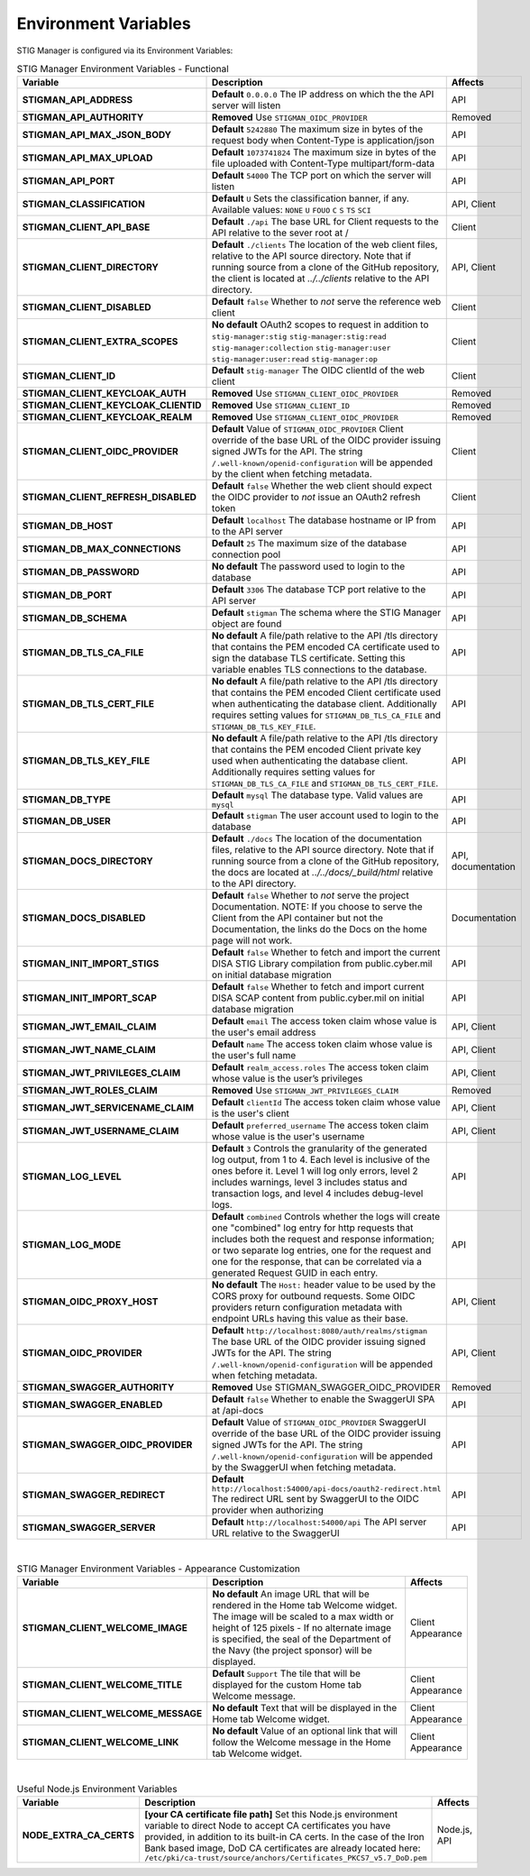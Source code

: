 
.. _Environment Variables:

Environment Variables
=========================

STIG Manager is configured via its Environment Variables:




.. list-table:: STIG Manager Environment Variables - Functional
   :widths: 20 70 10
   :header-rows: 1
   :stub-columns: 1
   :align: left
   :class: tight-table

   * - Variable
     - Description
     - Affects
   * - STIGMAN_API_ADDRESS
     - **Default** ``0.0.0.0`` The IP address on which the the API server will listen 
     - API
   * - STIGMAN_API_AUTHORITY
     - **Removed**  Use ``STIGMAN_OIDC_PROVIDER`` 
     - Removed
   * - STIGMAN_API_MAX_JSON_BODY
     - **Default** ``5242880``   The maximum size in bytes of the request body when Content-Type is application/json
     - API
   * - STIGMAN_API_MAX_UPLOAD
     - **Default** ``1073741824`` The maximum size in bytes of the file uploaded with Content-Type multipart/form-data
     - API
   * - STIGMAN_API_PORT
     - **Default** ``54000`` The TCP port on which the server will listen 
     - API
   * - STIGMAN_CLASSIFICATION
     - **Default** ``U`` Sets the classification banner, if any. Available values: ``NONE`` ``U`` ``FOUO`` ``C`` ``S`` ``TS`` ``SCI`` 
     - API, Client
   * - STIGMAN_CLIENT_API_BASE
     - **Default** ``./api`` The base URL for Client requests to the API relative to the sever root at / 
     - Client
   * - STIGMAN_CLIENT_DIRECTORY
     - **Default** ``./clients`` The location of the web client files, relative to the API source directory. Note that if running source from a clone of the GitHub repository, the client is located at `../../clients` relative to the API directory. 
     - API, Client
   * - STIGMAN_CLIENT_DISABLED
     - **Default** ``false`` Whether to *not* serve the reference web client
     - Client
   * - STIGMAN_CLIENT_EXTRA_SCOPES
     - **No default** OAuth2 scopes to request in addition to ``stig-manager:stig`` ``stig-manager:stig:read`` ``stig-manager:collection`` ``stig-manager:user`` ``stig-manager:user:read`` ``stig-manager:op``
     - Client
   * - STIGMAN_CLIENT_ID
     - **Default** ``stig-manager`` The OIDC clientId of the web client
     - Client
   * - STIGMAN_CLIENT_KEYCLOAK_AUTH
     - **Removed**  Use ``STIGMAN_CLIENT_OIDC_PROVIDER``
     - Removed
   * - STIGMAN_CLIENT_KEYCLOAK_CLIENTID
     - **Removed**  Use ``STIGMAN_CLIENT_ID`` 
     - Removed
   * - STIGMAN_CLIENT_KEYCLOAK_REALM
     - **Removed**  Use ``STIGMAN_CLIENT_OIDC_PROVIDER`` 
     - Removed
   * - STIGMAN_CLIENT_OIDC_PROVIDER
     - **Default** Value of ``STIGMAN_OIDC_PROVIDER`` Client override of the base URL of the OIDC provider issuing signed JWTs for the API.  The string ``/.well-known/openid-configuration`` will be appended by the client when fetching metadata.
     - Client 
   * - STIGMAN_CLIENT_REFRESH_DISABLED
     - **Default** ``false`` Whether the web client should expect the OIDC provider to *not* issue an OAuth2 refresh token
     - Client 
   * - STIGMAN_DB_HOST
     - **Default** ``localhost`` The database hostname or IP from to the API server
     - API
   * - STIGMAN_DB_MAX_CONNECTIONS
     - **Default** ``25`` The maximum size of the database connection pool 
     - API
   * - STIGMAN_DB_PASSWORD
     - **No default** The password used to login to the database 
     - API
   * - STIGMAN_DB_PORT
     - **Default** ``3306`` The database TCP port relative to the API server
     - API          
   * - STIGMAN_DB_SCHEMA
     - **Default** ``stigman`` The schema where the STIG Manager object are found
     - API          
   * - STIGMAN_DB_TLS_CA_FILE
     - **No default** A file/path relative to the API /tls directory that contains the PEM encoded CA certificate used to sign the database TLS certificate. Setting this variable enables TLS connections to the database.
     - API          
   * - STIGMAN_DB_TLS_CERT_FILE
     - **No default** A file/path relative to the API /tls directory that contains the PEM encoded Client certificate used when authenticating the database client. Additionally requires setting values for ``STIGMAN_DB_TLS_CA_FILE`` and ``STIGMAN_DB_TLS_KEY_FILE``. 
     - API          
   * - STIGMAN_DB_TLS_KEY_FILE
     - **No default** A file/path relative to the API /tls directory that contains the PEM encoded Client private key used when authenticating the database client. Additionally requires setting values for ``STIGMAN_DB_TLS_CA_FILE`` and ``STIGMAN_DB_TLS_CERT_FILE``.
     - API          
   * - STIGMAN_DB_TYPE
     - **Default** ``mysql`` The database type. Valid values are ``mysql`` 
     - API          
   * - STIGMAN_DB_USER
     - **Default** ``stigman`` The user account used to login to the database 
     - API    
   * - STIGMAN_DOCS_DIRECTORY
     - **Default** ``./docs`` The location of the documentation files, relative to the API source directory. Note that if running source from a clone of the GitHub repository, the docs are located at `../../docs/_build/html` relative to the API directory. 
     - API, documentation
   * - STIGMAN_DOCS_DISABLED
     - **Default** ``false`` Whether to *not* serve the project Documentation.  NOTE: If you choose to serve the Client from the API container but not the Documentation, the links do the Docs on the home page will not work. 
     - Documentation                
   * - STIGMAN_INIT_IMPORT_STIGS
     - **Default** ``false`` Whether to fetch and import the current DISA STIG Library compilation from public.cyber.mil on initial database migration 
     - API          
   * - STIGMAN_INIT_IMPORT_SCAP
     - **Default** ``false`` Whether to fetch and import current DISA SCAP content from public.cyber.mil on initial database migration
     - API          
   * - STIGMAN_JWT_EMAIL_CLAIM
     - **Default** ``email`` The access token claim whose value is the user's email address
     - API, Client
   * - STIGMAN_JWT_NAME_CLAIM
     - **Default** ``name`` The access token claim whose value is the user's full name
     - API, Client
   * - STIGMAN_JWT_PRIVILEGES_CLAIM
     - **Default** ``realm_access.roles`` The access token claim whose value is the user’s privileges 
     - API, Client
   * - STIGMAN_JWT_ROLES_CLAIM
     - **Removed**  Use ``STIGMAN_JWT_PRIVILEGES_CLAIM`` 
     - Removed
   * - STIGMAN_JWT_SERVICENAME_CLAIM
     - **Default** ``clientId`` The access token claim whose value is the user's client
     - API, Client
   * - STIGMAN_JWT_USERNAME_CLAIM
     - **Default** ``preferred_username`` The access token claim whose value is the user's username
     - API, Client
   * - STIGMAN_LOG_LEVEL
     - **Default** ``3`` Controls the granularity of the generated log output, from 1 to 4. Each level is inclusive of the ones before it. Level 1 will log only errors, level 2 includes warnings, level 3 includes status and transaction logs, and level 4 includes debug-level logs. 
     - API
   * - STIGMAN_LOG_MODE
     - **Default** ``combined`` Controls whether the logs will create one "combined" log entry for http requests that includes both the request and response information; or two separate log entries, one for the request and one for the response, that can be correlated via a generated Request GUID in each entry. 
     - API          
   * - STIGMAN_OIDC_PROXY_HOST
     - **No default** The ``Host:`` header value to be used by the CORS proxy for outbound requests. Some OIDC providers return configuration metadata with endpoint URLs having this value as their base.
     - API, Client
   * - STIGMAN_OIDC_PROVIDER
     - **Default** ``http://localhost:8080/auth/realms/stigman``  The base URL of the OIDC provider issuing signed JWTs for the API.  The string ``/.well-known/openid-configuration`` will be appended when fetching metadata.
     - API, Client     
   * - STIGMAN_SWAGGER_AUTHORITY
     - **Removed**  Use STIGMAN_SWAGGER_OIDC_PROVIDER 
     - Removed
   * - STIGMAN_SWAGGER_ENABLED
     - **Default** ``false`` Whether to enable the SwaggerUI SPA at /api-docs 
     - API
   * - STIGMAN_SWAGGER_OIDC_PROVIDER
     - **Default** Value of ``STIGMAN_OIDC_PROVIDER`` SwaggerUI override of the base URL of the OIDC provider issuing signed JWTs for the API.  The string ``/.well-known/openid-configuration`` will be appended by the SwaggerUI when fetching metadata.
     - API  
   * - STIGMAN_SWAGGER_REDIRECT
     - **Default** ``http://localhost:54000/api-docs/oauth2-redirect.html`` The redirect URL sent by SwaggerUI to the OIDC provider when authorizing
     - API
   * - STIGMAN_SWAGGER_SERVER
     - **Default** ``http://localhost:54000/api`` The API server URL relative to the SwaggerUI 
     - API
 

|

.. list-table:: STIG Manager Environment Variables - Appearance Customization
   :widths: 20 70 10
   :width: 100%
   :header-rows: 1
   :stub-columns: 1
   :align: left
   :class: tight-table

   * - Variable
     - Description
     - Affects
   * - STIGMAN_CLIENT_WELCOME_IMAGE 
     - **No default**  An image URL that will be rendered in the Home tab Welcome widget. The image will be scaled to a max width or height of 125 pixels - If no alternate image is specified, the seal of the Department of the Navy (the project sponsor)  will be displayed. 
     - Client Appearance
   * - STIGMAN_CLIENT_WELCOME_TITLE 
     - **Default** ``Support`` The tile that will be displayed for the custom Home tab Welcome message.
     - Client Appearance
   * - STIGMAN_CLIENT_WELCOME_MESSAGE 
     - **No default** Text that will be displayed in the Home tab Welcome widget.
     - Client Appearance     
   * - STIGMAN_CLIENT_WELCOME_LINK
     - **No default** Value of an optional link that will follow the Welcome message in the Home tab Welcome widget. 
     - Client Appearance     


|


.. list-table:: Useful Node.js Environment Variables
   :widths: 20 70 10
   :header-rows: 1
   :stub-columns: 1
   :align: left
   :class: tight-table

   * - Variable
     - Description
     - Affects
   * - NODE_EXTRA_CA_CERTS
     - **[your CA certificate file path]**  Set this Node.js environment variable to direct Node to accept CA certificates you have provided, in addition to its built-in CA certs. In the case of the Iron Bank based image, DoD CA certificates are already located here: ``/etc/pki/ca-trust/source/anchors/Certificates_PKCS7_v5.7_DoD.pem``
     - Node.js, API

